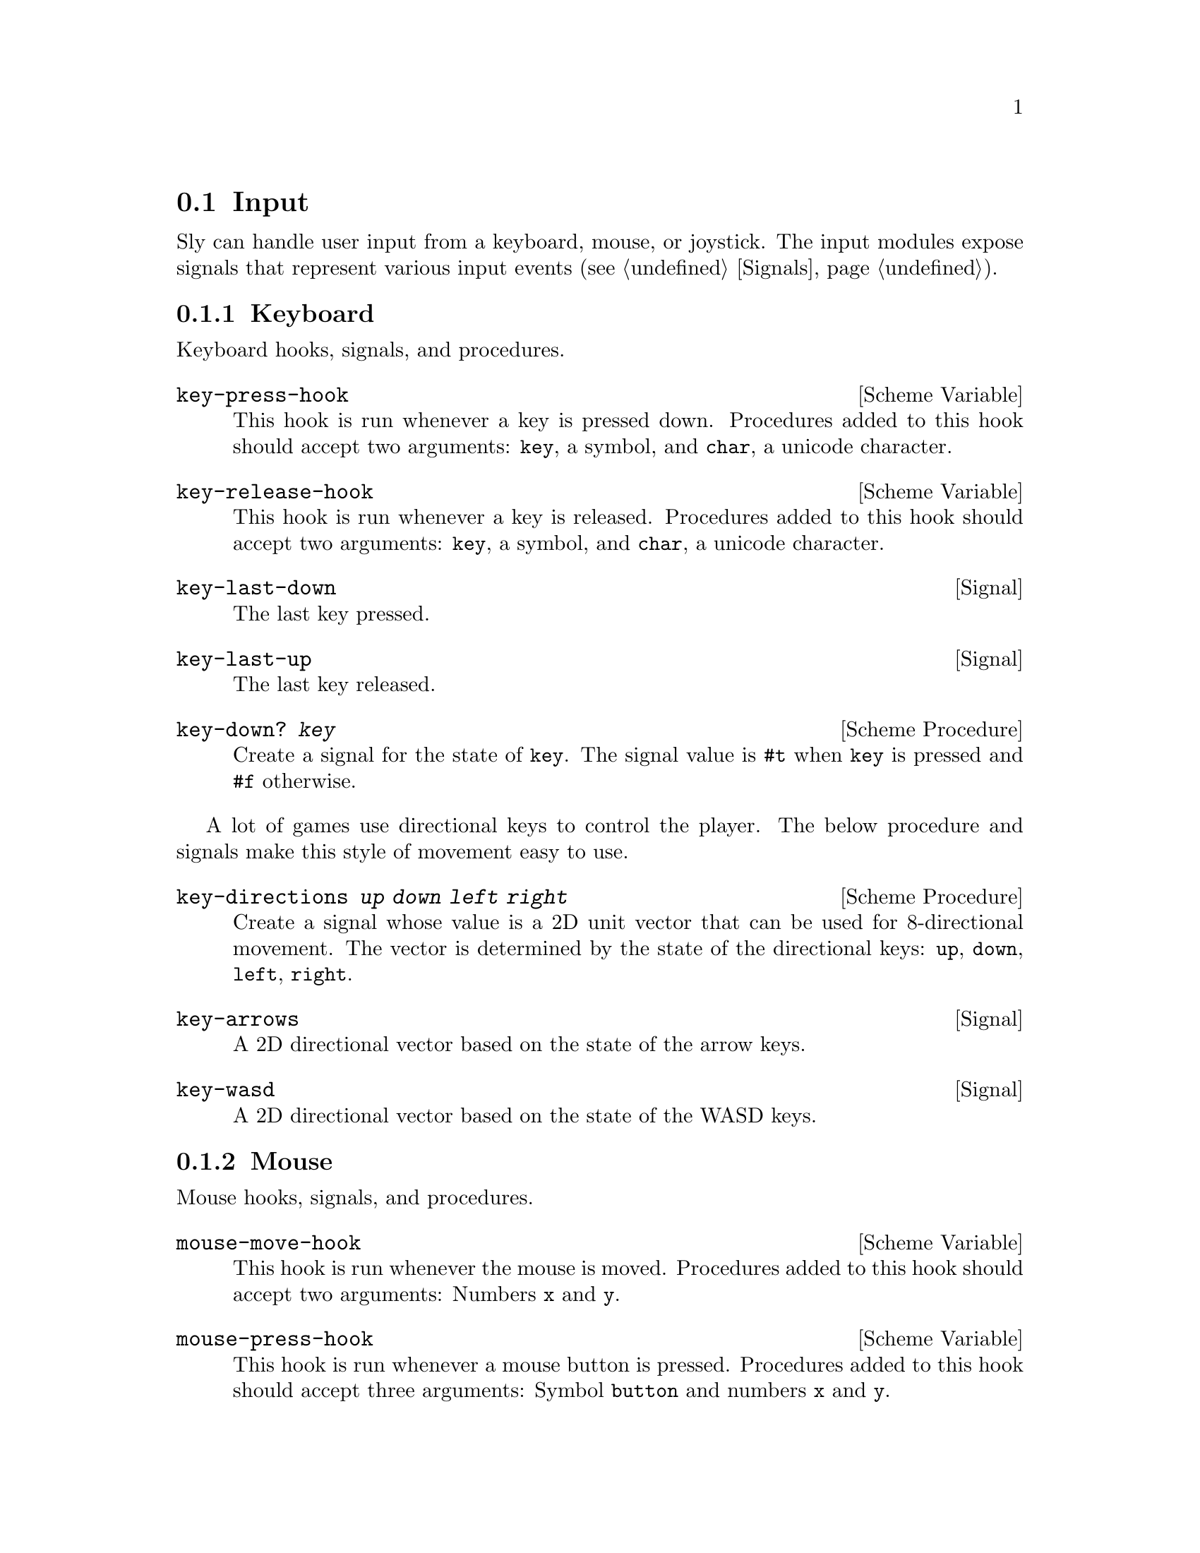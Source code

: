 @node Input
@section Input

Sly can handle user input from a keyboard, mouse, or joystick.  The
input modules expose signals that represent various input
events (@pxref{Signals}).

@menu
* Keyboard::                    Clack clack.
* Mouse::                       Exercise the rodent.
* Joystick::                    Wee!
@end menu

@node Keyboard
@subsection Keyboard

Keyboard hooks, signals, and procedures.

@defvr {Scheme Variable} key-press-hook
This hook is run whenever a key is pressed down.  Procedures added to
this hook should accept two arguments: @code{key}, a symbol, and
@code{char}, a unicode character.
@end defvr

@defvr {Scheme Variable} key-release-hook
This hook is run whenever a key is released.  Procedures added to this
hook should accept two arguments: @code{key}, a symbol, and
@code{char}, a unicode character.
@end defvr

@defvr {Signal} key-last-down
The last key pressed.
@end defvr

@defvr {Signal} key-last-up
The last key released.
@end defvr

@deffn {Scheme Procedure} key-down? @var{key}
Create a signal for the state of @code{key}.  The signal value is
@code{#t} when @code{key} is pressed and @code{#f} otherwise.
@end deffn

A lot of games use directional keys to control the player.  The below
procedure and signals make this style of movement easy to use.

@deffn {Scheme Procedure} key-directions @var{up} @var{down} @var{left} @var{right}
Create a signal whose value is a 2D unit vector that can be used for
8-directional movement.  The vector is determined by the state of the
directional keys: @code{up}, @code{down}, @code{left}, @code{right}.
@end deffn

@defvr {Signal} key-arrows
A 2D directional vector based on the state of the arrow keys.
@end defvr

@defvr {Signal} key-wasd
A 2D directional vector based on the state of the WASD keys.
@end defvr

@node Mouse
@subsection Mouse

Mouse hooks, signals, and procedures.

@defvr {Scheme Variable} mouse-move-hook
This hook is run whenever the mouse is moved.  Procedures added to
this hook should accept two arguments: Numbers @code{x} and @code{y}.
@end defvr

@defvr {Scheme Variable} mouse-press-hook
This hook is run whenever a mouse button is pressed.  Procedures added
to this hook should accept three arguments: Symbol @code{button} and
numbers @code{x} and @code{y}.
@end defvr

@defvr {Scheme Variable} mouse-click-hook
This hook is run whenever a mouse button is clicked.  Procedures added
to this hook should accept three arguments: Symbol @code{button} and
numbers @code{x} and @code{y}.
@end defvr

@defvr {Signal} mouse-x
The mouse X coordinate.
@end defvr

@defvr {Signal} mouse-y
The mouse Y coordinate.
@end defvr

@defvr {Signal} mouse-position
The mouse position as a 2D vector.
@end defvr

@defvr {Signal} mouse-last-down
The last mouse button pressed.
@end defvr

@defvr {Signal} mouse-last-up
The last mouse button clicked.
@end defvr

@deffn {Scheme Procedure} mouse-down? @var{button}
Create a signal for the state of @code{button}.  Value is #t when mouse button
is pressed or #f otherwise.
@end deffn

@node Joystick
@subsection Joystick

Joystick hooks, signals, and procedures.

Before using joystick procedures, you must first call the
initialization procedure @code{enable-joystick}.

@deffn {Scheme Procedure} enable-joystick
Initialize joystick module.
@end deffn

@deffn {Scheme Procedure} joystick-num-axes @var{idx}
Get number of axes of joystick at @code{idx}.
@end deffn

@deffn {Scheme Procedure} joystick-num-buttons @var{idx}
Get number of buttons of joystick at @code{idx}.
@end deffn

@defvr {Scheme Variable} joystick-axis-hook
This hook is run whenever a joystick motion occurs.  Procedures added
to this hook should accept three arguments: @code{which}, the joystick
ID; @code{axis}, the axis ID; and @code{value}, the motion coordinate.
@end defvr

@defvr {Scheme Variable} joystick-button-press-hook
This hook is run whenever a joystick button is pressed.  Procedures
added to this hook should accept two arguments: @code{which}, the
joystick ID; @code{button}, the button ID.
@end defvr

@defvr {Scheme Variable} joystick-button-release-hook
This hook is run whenever a joystick button is released.  Procedures
added to this hook should accept two arguments: @code{which}, the
joystick ID; @code{button}, the button ID.
@end defvr

@defvr {Scheme Variable} raw-axis-min
-32768
@end defvr

@defvr {Scheme Variable} raw-axis-max
32767
@end defvr

@deffn {Scheme Procedure} axis-value-raw @var{idx} @var{axis}
Create a signal on the axis at @code{axis} of the joystick at
@var{idx}; joystick axis values are stored in a signed 16 bit integer
and so, values range from [@code{raw-axis-min}, @code{raw-axis-max}].
@end deffn

@deffn {Scheme Procedure} axis-value @var{idx} @var{axis}
Create a signal for the value of @var{axis} on joystick @var{idx};
values are scaled to the range [-1,1].
@end deffn

@deffn {Scheme Procedure} button-down? @var{idx} @var{n}
Create a signal for the state of button @code{n} on joystick at
@code{idx}.
@end deffn

@deffn {Scheme Procedure} make-directional-signal @var{idx} @var{x-axis} @var{y-axis}
Create a signal for a directional pad or analog stick with @code{x}
and @code{y} axes.  Values are scaled to the range [-1,1].
@end deffn

@deffn {Scheme Procedure} make-directional-signal-raw idx x-axis y-axis
Create a signal for a directional pad or analog stick with @code{x}
and @code{y} axes.  Values range from [@code{raw-axis-min},
@code{raw-axis-max}].
@end deffn

@deffn {Scheme Procedure} axis-scale @var{raw-value}
Map @code{raw-value} in the range [@code{raw-axis-min},
@code{raw-axis-max}] to a value in the range [-1, 1].
@end deffn

@deffn {Scheme Procedure} joystick-name @var{joystick}
Return the name of @code{joystick}.
@end deffn

@deffn {Scheme Procedure} num-joysticks
Return the number of joysticks available.
@end deffn
